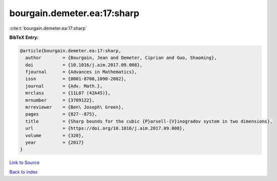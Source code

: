 bourgain.demeter.ea:17:sharp
============================

:cite:t:`bourgain.demeter.ea:17:sharp`

**BibTeX Entry:**

.. code-block:: bibtex

   @article{bourgain.demeter.ea:17:sharp,
     author        = {Bourgain, Jean and Demeter, Ciprian and Guo, Shaoming},
     doi           = {10.1016/j.aim.2017.09.008},
     fjournal      = {Advances in Mathematics},
     issn          = {0001-8708,1090-2082},
     journal       = {Adv. Math.},
     mrclass       = {11L07 (42A45)},
     mrnumber      = {3709122},
     mrreviewer    = {Ben\ Joseph\ Green},
     pages         = {827--875},
     title         = {Sharp bounds for the cubic {P}arsell-{V}inogradov system in two dimensions},
     url           = {https://doi.org/10.1016/j.aim.2017.09.008},
     volume        = {320},
     year          = {2017}
   }

`Link to Source <https://doi.org/10.1016/j.aim.2017.09.008},>`_


`Back to index <../By-Cite-Keys.html>`_
